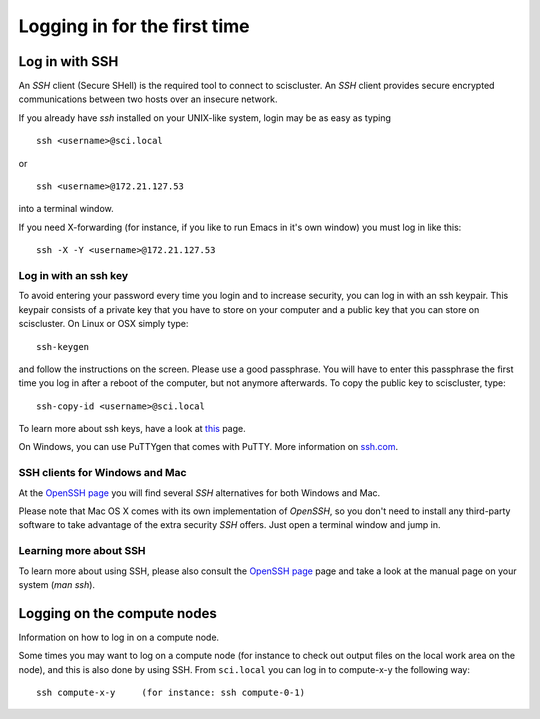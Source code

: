 .. _login:

=============================
Logging in for the first time
=============================


Log in with SSH
===============

An *SSH* client (Secure SHell) is the required tool to connect to sciscluster.
An *SSH* client provides secure encrypted communications between two hosts over an insecure network.

If you already have *ssh* installed on your UNIX-like system, login may be as easy as typing

::

 ssh <username>@sci.local

or

::

 ssh <username>@172.21.127.53

into a terminal window.

If you need X-forwarding (for instance, if you like to run Emacs in it's own window) you must log in like this:

::

 ssh -X -Y <username>@172.21.127.53



Log in with an ssh key
----------------------

To avoid entering your password every time you login and to increase security, you can log in with an ssh keypair. This keypair consists of a private key that you have to store on your computer and a public key that you can store on sciscluster. On Linux or OSX simply type:

::

 ssh-keygen

and follow the instructions on the screen. Please use a good passphrase. You will have to enter this passphrase the first time you log in after a reboot of the computer, but not anymore afterwards. To copy the public key to sciscluster, type:

::

 ssh-copy-id <username>@sci.local

To learn more about ssh keys, have a look at `this <https://wiki.archlinux.org/index.php/SSH_keys>`_ page.

On Windows, you can use PuTTYgen that comes with PuTTY. More information on `ssh.com <https://www.ssh.com/ssh/putty/windows/puttygen>`_.


SSH clients for Windows and Mac
-------------------------------

At the `OpenSSH page <https://www.openssh.com>`_ you will find several *SSH* alternatives for both Windows and Mac.

Please note that Mac OS X comes with its own implementation of *OpenSSH*, so you don't need to install any third-party software to take advantage of the extra security *SSH* offers. Just open a terminal window and jump in.


Learning more about SSH
-----------------------

To learn more about using SSH, please also consult the `OpenSSH page <https://www.openssh.com>`_ page and take a look at the manual page on your system (*man ssh*).



Logging on the compute nodes
============================

Information on how to log in on a compute node.

Some times you may want to log on a compute node (for instance to check
out output files on the local work area on the node), and this is also
done by using SSH. From ``sci.local`` you can log in to
compute-x-y the following way:

::

    ssh compute-x-y     (for instance: ssh compute-0-1)
